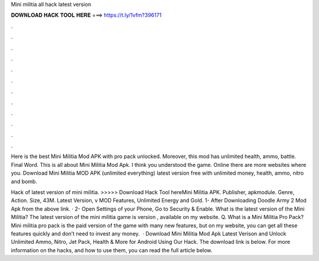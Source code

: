 Mini militia all hack latest version



𝐃𝐎𝐖𝐍𝐋𝐎𝐀𝐃 𝐇𝐀𝐂𝐊 𝐓𝐎𝐎𝐋 𝐇𝐄𝐑𝐄 ===> https://t.ly/1vfm?396171



.



.



.



.



.



.



.



.



.



.



.



.

Here is the best Mini Militia Mod APK with pro pack unlocked. Moreover, this mod has unlimited health, ammo, battle. Final Word. This is all about Mini Militia Mod Apk. I think you understood the game. Online there are more websites where you. Download Mini Militia MOD APK (unlimited everything) latest version free with unlimited money, health, ammo, nitro and bomb.

Hack of latest version of mini militia. >>>>> Download Hack Tool hereMini Militia APK. Publisher, apkmodule. Genre, Action. Size, 43M. Latest Version, v MOD Features, Unlimited Energy and Gold. 1- After Downloading Doodle Army 2 Mod Apk from the above link. · 2- Open Settings of your Phone, Go to Security & Enable. What is the latest version of the Mini Militia? The latest version of the mini militia game is version , available on my website. Q. What is a Mini Militia Pro Pack? Mini militia pro pack is the paid version of the game with many new features, but on my website, you can get all these features quickly and don’t need to invest any money.  · Download Mini Militia Mod Apk Latest Verison and Unlock Unlimited Ammo, Nitro, Jet Pack, Health & More for Android Using Our Hack. The download link is below. For more information on the hacks, and how to use them, you can read the full article below.
